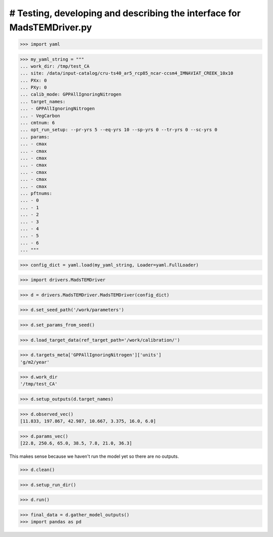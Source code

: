 # Testing, developing and describing the interface for MadsTEMDriver.py
=========================================================================

>>> import yaml

>>> my_yaml_string = """
... work_dir: /tmp/test_CA
... site: /data/input-catalog/cru-ts40_ar5_rcp85_ncar-ccsm4_IMNAVIAT_CREEK_10x10
... PXx: 0
... PXy: 0
... calib_mode: GPPAllIgnoringNitrogen
... target_names: 
... - GPPAllIgnoringNitrogen
... - VegCarbon
... cmtnum: 6
... opt_run_setup: --pr-yrs 5 --eq-yrs 10 --sp-yrs 0 --tr-yrs 0 --sc-yrs 0
... params:
... - cmax
... - cmax
... - cmax
... - cmax
... - cmax
... - cmax
... - cmax
... pftnums:
... - 0
... - 1
... - 2
... - 3
... - 4
... - 5
... - 6
... """

>>> config_dict = yaml.load(my_yaml_string, Loader=yaml.FullLoader)

>>> import drivers.MadsTEMDriver

>>> d = drivers.MadsTEMDriver.MadsTEMDriver(config_dict)

>>> d.set_seed_path('/work/parameters')

>>> d.set_params_from_seed()

>>> d.load_target_data(ref_target_path='/work/calibration/')

>>> d.targets_meta['GPPAllIgnoringNitrogen']['units']
'g/m2/year'

>>> d.work_dir
'/tmp/test_CA'

>>> d.setup_outputs(d.target_names)

>>> d.observed_vec()
[11.833, 197.867, 42.987, 10.667, 3.375, 16.0, 6.0]

>>> d.params_vec()
[22.8, 250.6, 65.0, 38.5, 7.8, 21.0, 36.3]

This makes sense because we haven't run the model yet so there are no outputs.

.. comment: 
  # This is going to be tricky to test...need to add a better mechanism to the
  # MadsTEMDriver object for detecting if the model has run and if there is output
  # available....
  # >>> d.modeled_vec()
  # Traceback (most recent call last):
  # ...
  # RuntimeError: Can't find file: /tmp/test_CA/output/INGPP_yearly_eq.nc

>>> d.clean()

>>> d.setup_run_dir()

>>> d.run()

>>> final_data = d.gather_model_outputs()
>>> import pandas as pd

.. 
  >>> #pd.DataFrame(final_data)
  >>> #print(final_data)
  >>> #print(d.params)

